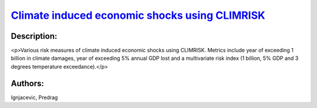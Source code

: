 
.. This file is automaticaly generted. Do not edit.

`Climate induced economic shocks using CLIMRISK <https://zenodo.org/record/5530146>`_
=====================================================================================

.. image:: https://zenodo.org/badge/doi/10.5281/zenodo.5530146.svg
   :target: https://doi.org/10.5281/zenodo.5530146

Description:
------------

<p>Various risk measures of climate induced economic shocks using CLIMRISK. Metrics include year of exceeding 1 billion in climate damages, year of exceeding 5% annual GDP lost and a multivariate risk index (1 billion, 5% GDP and 3 degrees temperature exceedance).</p>

Authors:
--------
Ignjacevic, Predrag

.. meta::
   :keywords: COACCH, CLIMRISK, climate risk-measures, absolute risk, relative risk, multivariate risk index
    